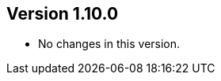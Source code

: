 //
//
//
ifndef::jqa-in-manual[== Version 1.10.0]
ifdef::jqa-in-manual[== Commandline Tool 1.10.0]

* No changes in this version.



